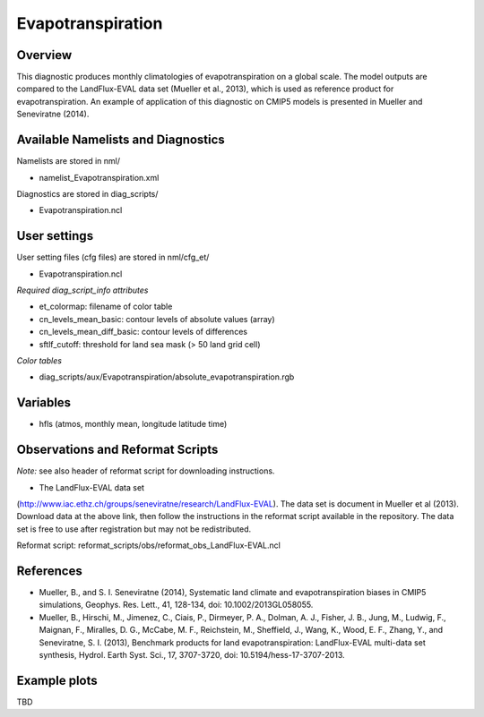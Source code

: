 Evapotranspiration
=====================

Overview
--------

This diagnostic produces monthly climatologies of evapotranspiration on a
global scale. The model outputs are compared to the LandFlux-EVAL data set
(Mueller et al., 2013), which is used as reference product for
evapotranspiration. An example of application of this diagnostic on CMIP5
models is presented in Mueller and Seneviratne (2014).


Available Namelists and Diagnostics
-----------------------------------

Namelists are stored in nml/

* namelist_Evapotranspiration.xml

Diagnostics are stored in diag_scripts/

* Evapotranspiration.ncl


User settings
-------------

User setting files (cfg files) are stored in nml/cfg_et/

* Evapotranspiration.ncl

*Required diag_script_info attributes*

*  et_colormap: filename of color table
* cn_levels_mean_basic: contour levels of absolute values (array)
* cn_levels_mean_diff_basic: contour levels of differences
* sftlf_cutoff: threshold for land sea mask (> 50  land grid cell)

*Color tables*

* diag_scripts/aux/Evapotranspiration/absolute_evapotranspiration.rgb



Variables
---------

* hfls (atmos, monthly mean, longitude latitude time)



Observations and Reformat Scripts
---------------------------------

*Note:* see also header of reformat script for downloading instructions.

* The LandFlux-EVAL data set 
(http://www.iac.ethz.ch/groups/seneviratne/research/LandFlux-EVAL).
The data set is document in Mueller et al (2013). Download data at the
above link, then follow the instructions in the reformat script available
in the repository. The data set is free to use after registration but may
not be redistributed.

Reformat script: reformat_scripts/obs/reformat_obs_LandFlux-EVAL.ncl




References
----------

* Mueller, B., and S. I. Seneviratne (2014), Systematic land climate and
  evapotranspiration biases in CMIP5 simulations, Geophys. Res. Lett.,
  41, 128-134, doi: 10.1002/2013GL058055.
* Mueller, B., Hirschi, M., Jimenez, C., Ciais, P., Dirmeyer, P. A., Dolman,
  A. J., Fisher, J. B., Jung, M., Ludwig, F., Maignan, F., Miralles, D. G.,
  McCabe, M. F., Reichstein, M., Sheffield, J., Wang, K., Wood, E. F., Zhang,
  Y., and Seneviratne, S. I. (2013), Benchmark products for land
  evapotranspiration: LandFlux-EVAL multi-data set synthesis, Hydrol.
  Earth Syst. Sci., 17, 3707-3720, doi: 10.5194/hess-17-3707-2013.


Example plots
-------------

TBD
















